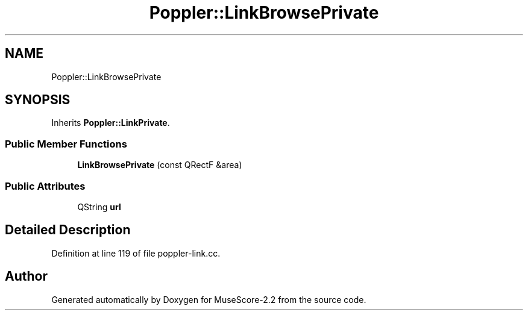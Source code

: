 .TH "Poppler::LinkBrowsePrivate" 3 "Mon Jun 5 2017" "MuseScore-2.2" \" -*- nroff -*-
.ad l
.nh
.SH NAME
Poppler::LinkBrowsePrivate
.SH SYNOPSIS
.br
.PP
.PP
Inherits \fBPoppler::LinkPrivate\fP\&.
.SS "Public Member Functions"

.in +1c
.ti -1c
.RI "\fBLinkBrowsePrivate\fP (const QRectF &area)"
.br
.in -1c
.SS "Public Attributes"

.in +1c
.ti -1c
.RI "QString \fBurl\fP"
.br
.in -1c
.SH "Detailed Description"
.PP 
Definition at line 119 of file poppler\-link\&.cc\&.

.SH "Author"
.PP 
Generated automatically by Doxygen for MuseScore-2\&.2 from the source code\&.
